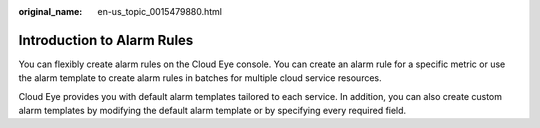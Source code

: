 :original_name: en-us_topic_0015479880.html

.. _en-us_topic_0015479880:

Introduction to Alarm Rules
===========================

You can flexibly create alarm rules on the Cloud Eye console. You can create an alarm rule for a specific metric or use the alarm template to create alarm rules in batches for multiple cloud service resources.

Cloud Eye provides you with default alarm templates tailored to each service. In addition, you can also create custom alarm templates by modifying the default alarm template or by specifying every required field.

